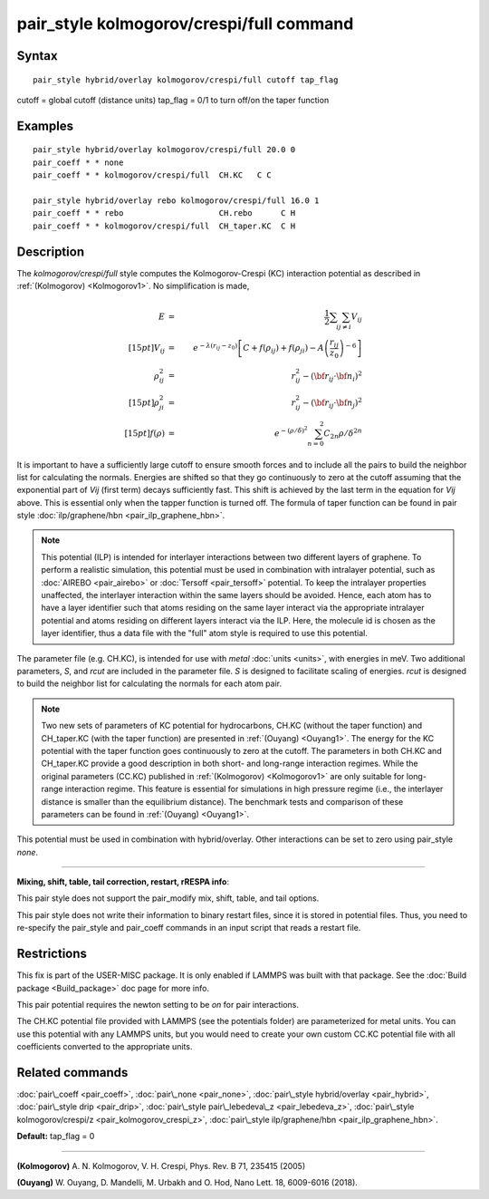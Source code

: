 .. index:: pair\_style kolmogorov/crespi/full

pair\_style kolmogorov/crespi/full command
==========================================

Syntax
""""""


.. parsed-literal::

   pair_style hybrid/overlay kolmogorov/crespi/full cutoff tap_flag

cutoff = global cutoff (distance units)
tap\_flag = 0/1 to turn off/on the taper function

Examples
""""""""


.. parsed-literal::

   pair_style hybrid/overlay kolmogorov/crespi/full 20.0 0
   pair_coeff \* \* none
   pair_coeff \* \* kolmogorov/crespi/full  CH.KC   C C

   pair_style hybrid/overlay rebo kolmogorov/crespi/full 16.0 1
   pair_coeff \* \* rebo                    CH.rebo      C H
   pair_coeff \* \* kolmogorov/crespi/full  CH_taper.KC  C H

Description
"""""""""""

The *kolmogorov/crespi/full* style computes the Kolmogorov-Crespi (KC)
interaction potential as described in :ref:`(Kolmogorov) <Kolmogorov1>`.
No simplification is made,

.. math::

  E & = & \frac{1}{2} \sum_i \sum_{j \neq i} V_{ij} \\[15pt]
  V_{ij} & = & e^{-\lambda (r_{ij} -z_0)} \left [ C + f(\rho_{ij}) + f(\rho_{ji}) - A \left ( \frac{r_{ij}}{z_0}\right )^{-6} \right ] \\
  \rho_{ij}^2 & = & r_{ij}^2 - ({\bf r}_{ij}\cdot {\bf n}_{i})^2 \\[15pt]
  \rho_{ji}^2 & = & r_{ij}^2 - ({\bf r}_{ij}\cdot  {\bf n}_{j})^2 \\[15pt]
  f(\rho) & = &  e^{-(\rho/\delta)^2} \sum_{n=0}^2 C_{2n} { \rho/\delta }^{2n}


It is important to have a sufficiently large cutoff to ensure smooth
forces and to include all the pairs to build the neighbor list for
calculating the normals.  Energies are shifted so that they go
continuously to zero at the cutoff assuming that the exponential part of
*Vij* (first term) decays sufficiently fast.  This shift is achieved by
the last term in the equation for *Vij* above. This is essential only
when the tapper function is turned off. The formula of taper function
can be found in pair style :doc:`ilp/graphene/hbn <pair_ilp_graphene_hbn>`.

.. note::

   This potential (ILP) is intended for interlayer interactions between two
   different layers of graphene. To perform a realistic simulation, this potential 
   must be used in combination with intralayer potential, such as 
   :doc:`AIREBO <pair_airebo>` or :doc:`Tersoff <pair_tersoff>` potential.
   To keep the intralayer properties unaffected, the interlayer interaction
   within the same layers should be avoided. Hence, each atom has to have a layer
   identifier such that atoms residing on the same layer interact via the
   appropriate intralayer potential and atoms residing on different layers
   interact via the ILP. Here, the molecule id is chosen as the layer identifier,
   thus a data file with the "full" atom style is required to use this potential.

The parameter file (e.g. CH.KC), is intended for use with *metal*
:doc:`units <units>`, with energies in meV. Two additional parameters, *S*\ ,
and *rcut* are included in the parameter file. *S* is designed to
facilitate scaling of energies. *rcut* is designed to build the neighbor
list for calculating the normals for each atom pair.

.. note::

   Two new sets of parameters of KC potential for hydrocarbons, CH.KC
   (without the taper function) and CH\_taper.KC (with the taper function)
   are presented in :ref:`(Ouyang) <Ouyang1>`.  The energy for the KC potential
   with the taper function goes continuously to zero at the cutoff.  The
   parameters in both CH.KC and CH\_taper.KC provide a good description in
   both short- and long-range interaction regimes. While the original
   parameters (CC.KC) published in :ref:`(Kolmogorov) <Kolmogorov1>` are only
   suitable for long-range interaction regime.  This feature is essential
   for simulations in high pressure regime (i.e., the interlayer distance
   is smaller than the equilibrium distance).  The benchmark tests and
   comparison of these parameters can be found in :ref:`(Ouyang) <Ouyang1>`.

This potential must be used in combination with hybrid/overlay.
Other interactions can be set to zero using pair\_style *none*\ .


----------


**Mixing, shift, table, tail correction, restart, rRESPA info**\ :

This pair style does not support the pair\_modify mix, shift, table,
and tail options.

This pair style does not write their information to binary restart
files, since it is stored in potential files. Thus, you need to
re-specify the pair\_style and pair\_coeff commands in an input script
that reads a restart file.

Restrictions
""""""""""""


This fix is part of the USER-MISC package.  It is only enabled if
LAMMPS was built with that package.  See the :doc:`Build package <Build_package>` doc page for more info.

This pair potential requires the newton setting to be *on* for pair
interactions.

The CH.KC potential file provided with LAMMPS (see the potentials
folder) are parameterized for metal units.  You can use this potential
with any LAMMPS units, but you would need to create your own custom
CC.KC potential file with all coefficients converted to the appropriate
units.

Related commands
""""""""""""""""

:doc:`pair\_coeff <pair_coeff>`,
:doc:`pair\_none <pair_none>`,
:doc:`pair\_style hybrid/overlay <pair_hybrid>`,
:doc:`pair\_style drip <pair_drip>`,
:doc:`pair\_style pair\_lebedeva\_z <pair_lebedeva_z>`,
:doc:`pair\_style kolmogorov/crespi/z <pair_kolmogorov_crespi_z>`,
:doc:`pair\_style ilp/graphene/hbn <pair_ilp_graphene_hbn>`.

**Default:** tap\_flag = 0


----------


.. _Kolmogorov1:



**(Kolmogorov)** A. N. Kolmogorov, V. H. Crespi, Phys. Rev. B 71, 235415 (2005)

.. _Ouyang1:



**(Ouyang)** W. Ouyang, D. Mandelli, M. Urbakh and O. Hod, Nano Lett. 18, 6009-6016 (2018).


.. _lws: http://lammps.sandia.gov
.. _ld: Manual.html
.. _lc: Commands_all.html
